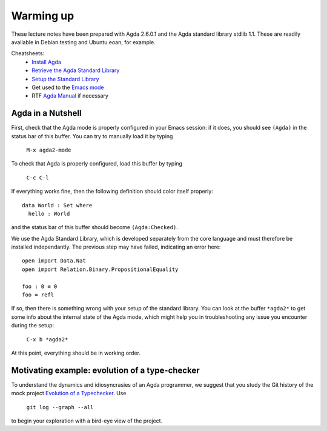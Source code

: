 ..
  ::
  module 00-agda.Warmup where

================================================================
Warming up
================================================================

These lecture notes have been prepared with Agda 2.6.0.1 and the Agda
standard library stdlib 1.1. These are readily available in Debian
testing and Ubuntu eoan, for example.

Cheatsheets:
  - `Install Agda`_
  - `Retrieve the Agda Standard Library <https://github.com/agda/agda-stdlib/releases/tag/v1.1>`_
  - `Setup the Standard Library`_
  - Get used to the `Emacs mode`_
  - RTF `Agda Manual`_ if necessary

************************************************
Agda in a Nutshell
************************************************

First, check that the Agda mode is properly configured in your Emacs
session: if it does, you should see ``(Agda)`` in the status bar of this
buffer. You can try to manually load it by typing

    ``M-x agda2-mode``

To check that Agda is properly configured, load this buffer by typing

    ``C-c C-l``

If everything works fine, then the following definition should color
itself properly::

    data World : Set where
      hello : World

and the status bar of this buffer should become ``(Agda:Checked)``.

We use the Agda Standard Library, which is developed separately from
the core language and must therefore be installed independantly. The
previous step may have failed, indicating an error here::

    open import Data.Nat
    open import Relation.Binary.PropositionalEquality

    foo : 0 ≡ 0
    foo = refl

If so, then there is something wrong with your setup of the standard
library. You can look at the buffer ``*agda2*`` to get some info about
the internal state of the Agda mode, which might help you in
troubleshooting any issue you encounter during the setup:

    ``C-x b *agda2*``

At this point, everything should be in working order.

************************************************
Motivating example: evolution of a type-checker
************************************************

To understand the dynamics and idiosyncrasies of an Agda programmer,
we suggest that you study the Git history of the mock project
`Evolution of a Typechecker`_. Use 

    ``git log --graph --all`` 

to begin your exploration with a bird-eye view of the project.

.. References:

.. _`Install Agda`: https://agda.readthedocs.io/en/v2.6.0.1/getting-started/installation.html
.. _`Setup the Standard Library`: https://agda.readthedocs.io/en/v2.6.0.1/tools/package-system.html#example-using-the-standard-library
.. _`Emacs mode`: https://agda.readthedocs.io/en/v2.6.0.1/tools/emacs-mode.html
.. _`Agda manual`: https://agda.readthedocs.io/en/v2.6.0.1/
.. _`Evolution of a Typechecker`: https://github.com/pedagand/typechecker-evolution
.. TODO: any other useful resources for setting things up?

.. Local Variables:
.. mode: agda2
.. End:

